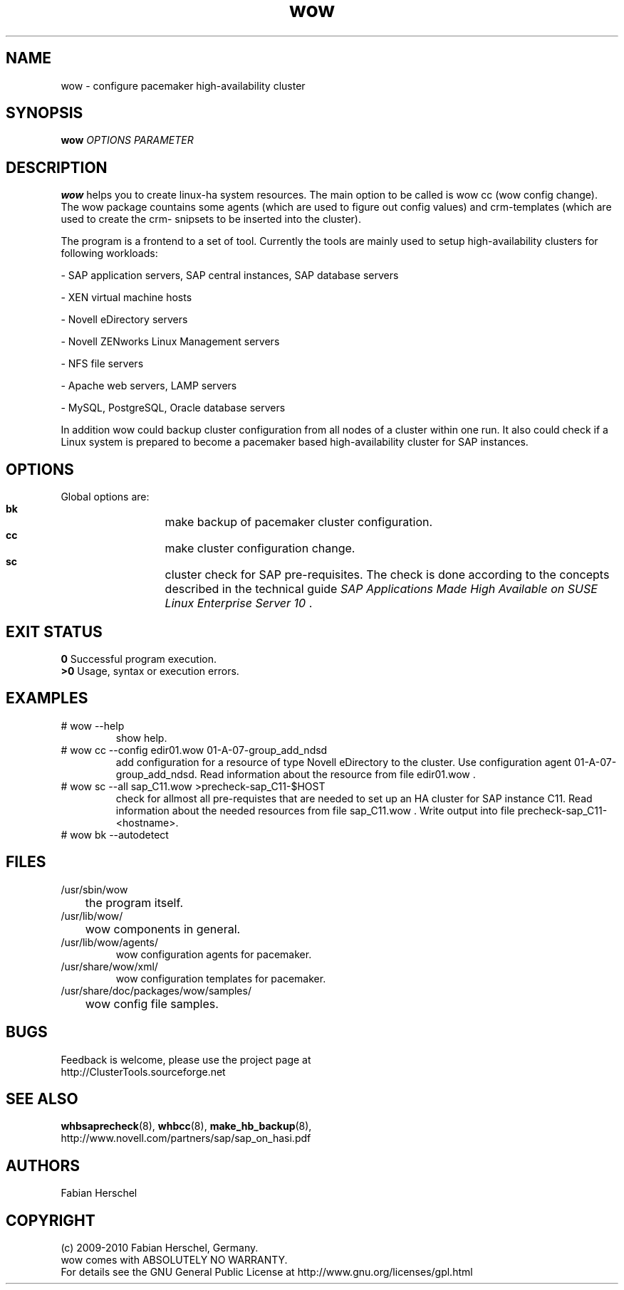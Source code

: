 .TH wow 8 "10 Oct 2010" "" "ClusterTools2"
.\"
.SH NAME
wow \- configure pacemaker high-availability cluster
.\"
.SH SYNOPSIS
.B wow
\fIOPTIONS\fR \fIPARAMETER\fR
.\"
.SH DESCRIPTION
\fBwow\fP helps you to create linux-ha system resources.
The main option to be called is wow cc (wow config change).
The wow package countains some agents (which are used to figure out
config values) and crm-templates (which are used to create the crm-
snipsets to be inserted into the cluster).

The program is a frontend to a set of tool.
Currently the tools are mainly used to setup high-availability
clusters for following workloads:

- SAP application servers, SAP central instances, SAP database servers

- XEN virtual machine hosts

- Novell eDirectory servers

- Novell ZENworks Linux Management servers

- NFS file servers

- Apache web servers, LAMP servers

- MySQL, PostgreSQL, Oracle database servers

In addition wow could backup cluster configuration from all nodes of a cluster
within one run.
It also could check if a Linux system is prepared to become a pacemaker
based high-availability cluster for SAP instances.
.\"
.SH OPTIONS
Global options are:
.HP
\fB bk\fR
	make backup of pacemaker cluster configuration.
.HP
\fB cc\fR
	make cluster configuration change.
.HP
\fB sc\fR
	cluster check for SAP pre-requisites. The check is done according to the concepts described
in the technical guide \fISAP Applications Made High Available on SUSE Linux Enterprise Server 10\fR .
.\"
.SH EXIT STATUS
.B 0
Successful program execution.
.br
.B >0 
Usage, syntax or execution errors.
.\"
.SH EXAMPLES
.TP
# wow --help
show help.
.TP
# wow cc --config edir01.wow 01-A-07-group_add_ndsd
add configuration for a resource of type Novell eDirectory to the cluster. 
Use configuration agent 01-A-07-group_add_ndsd.
Read information about the resource from file edir01.wow .
.TP
# wow sc --all sap_C11.wow >precheck-sap_C11-$HOST
check for allmost all pre-requistes that are needed to set up an HA cluster for SAP instance C11. 
Read information about the needed resources from file sap_C11.wow . Write output into file precheck-sap_C11-<hostname>.
.TP
# wow bk --autodetect
 
.\"
.SH FILES
.TP
/usr/sbin/wow
	the program itself.
.TP
/usr/lib/wow/
	wow components in general.
.TP
/usr/lib/wow/agents/
        wow configuration agents for pacemaker.
.TP
/usr/share/wow/xml/
        wow configuration templates for pacemaker.
.TP
/usr/share/doc/packages/wow/samples/
	wow config file samples.
.\"
.SH BUGS
Feedback is welcome, please use the project page at
.br
http://ClusterTools.sourceforge.net
.\"
.SH SEE ALSO
\fBwhbsaprecheck\fP(8), \fBwhbcc\fP(8), \fBmake_hb_backup\fP(8),
.br
http://www.novell.com/partners/sap/sap_on_hasi.pdf
.\"
.SH AUTHORS
Fabian Herschel
.\"
.SH COPYRIGHT
(c) 2009-2010 Fabian Herschel, Germany.
.br
wow comes with ABSOLUTELY NO WARRANTY.
.br
For details see the GNU General Public License at
http://www.gnu.org/licenses/gpl.html
.\"
